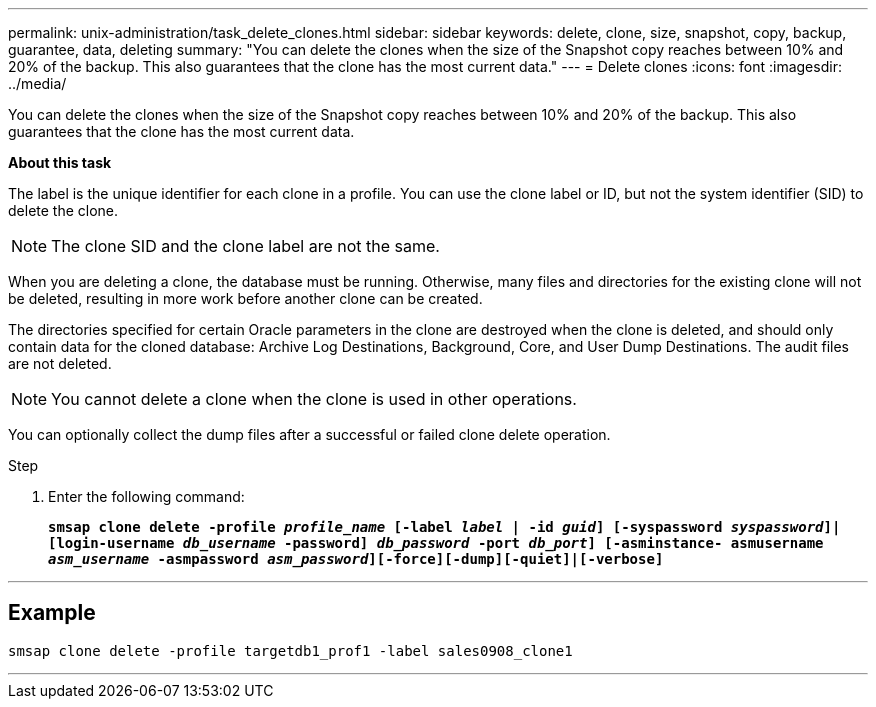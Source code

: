 ---
permalink: unix-administration/task_delete_clones.html
sidebar: sidebar
keywords: delete, clone, size, snapshot, copy, backup, guarantee, data, deleting
summary: "You can delete the clones when the size of the Snapshot copy reaches between 10% and 20% of the backup. This also guarantees that the clone has the most current data."
---
= Delete clones
:icons: font
:imagesdir: ../media/

[.lead]
You can delete the clones when the size of the Snapshot copy reaches between 10% and 20% of the backup. This also guarantees that the clone has the most current data.

*About this task*

The label is the unique identifier for each clone in a profile. You can use the clone label or ID, but not the system identifier (SID) to delete the clone.

NOTE: The clone SID and the clone label are not the same.

When you are deleting a clone, the database must be running. Otherwise, many files and directories for the existing clone will not be deleted, resulting in more work before another clone can be created.

The directories specified for certain Oracle parameters in the clone are destroyed when the clone is deleted, and should only contain data for the cloned database: Archive Log Destinations, Background, Core, and User Dump Destinations. The audit files are not deleted.

NOTE: You cannot delete a clone when the clone is used in other operations.

You can optionally collect the dump files after a successful or failed clone delete operation.

.Step

. Enter the following command:
+
`*smsap clone delete -profile _profile_name_ [-label _label_ | -id _guid_] [-syspassword _syspassword_]| [login-username _db_username_ -password] _db_password_ -port _db_port_] [-asminstance- asmusername _asm_username_ -asmpassword _asm_password_][-force][-dump][-quiet]|[-verbose]*`

---
== Example

----
smsap clone delete -profile targetdb1_prof1 -label sales0908_clone1
----
---
